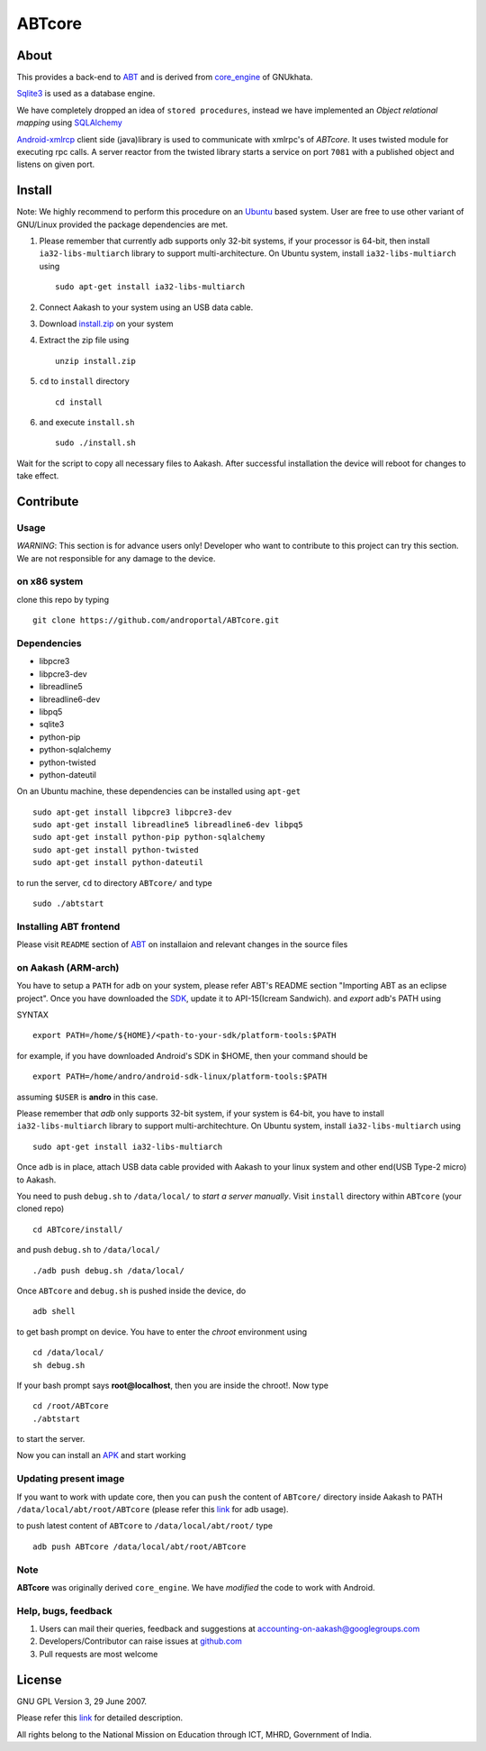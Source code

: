 ========
ABTcore
========

About
-----

This provides a back-end to `ABT
<https://github.com/androportal/ABT>`_ and is derived from
`core_engine <www.gnukhata.org/core_engine>`_ of GNUkhata.

`Sqlite3 <http://www.sqlite.org/>`_ is used as a database engine.

We have completely dropped an idea of ``stored procedures``, instead
we have implemented an `Object relational mapping` using `SQLAlchemy
<http://www.sqlalchemy.org/>`_

`Android-xmlrcp <http://code.google.com/p/android-xmlrpc/>`_ client
side (java)library is used to communicate with xmlrpc's of `ABTcore`.
It uses twisted module for executing rpc calls. A server reactor from
the twisted library starts a service on port ``7081`` with a published
object and listens on given port.


Install
------- 

Note: We highly recommend to perform this procedure on an `Ubuntu
<http://www.ubuntu.com/>`_ based system. User are free to use other
variant of GNU/Linux provided the package dependencies are met.

#. Please remember that currently adb supports only 32-bit systems, if
   your processor is 64-bit, then install ``ia32-libs-multiarch``
   library to support multi-architecture. On Ubuntu system, install
   ``ia32-libs-multiarch`` using ::
     
     sudo apt-get install ia32-libs-multiarch

#. Connect Aakash to your system using an USB data cable.

#. Download `install.zip <http://aakashlabs.org/builds/install.zip>`_
   on your system

#. Extract the zip file using ::
     
     unzip install.zip

#. ``cd`` to ``install`` directory ::
     
     cd install

#. and execute ``install.sh`` ::
       
     sudo ./install.sh

Wait for the script to copy all necessary files to Aakash. After
successful installation the device will reboot for changes to take
effect.

Contribute
----------
Usage
~~~~~

*WARNING*: This section is for advance users only! Developer who want
to contribute to this project can try this section. We are not
responsible for any damage to the device.

on x86 system
~~~~~~~~~~~~~

clone this repo by typing ::

   git clone https://github.com/androportal/ABTcore.git

Dependencies
~~~~~~~~~~~~

- libpcre3 
- libpcre3-dev
- libreadline5 
- libreadline6-dev 
- libpq5
- sqlite3     
- python-pip 
- python-sqlalchemy
- python-twisted
- python-dateutil

On an Ubuntu machine, these dependencies can be installed using
``apt-get`` ::

   sudo apt-get install libpcre3 libpcre3-dev
   sudo apt-get install libreadline5 libreadline6-dev libpq5  
   sudo apt-get install python-pip python-sqlalchemy
   sudo apt-get install python-twisted
   sudo apt-get install python-dateutil
to run the server, ``cd`` to directory ``ABTcore/`` and type ::
   
   sudo ./abtstart

Installing ABT frontend
~~~~~~~~~~~~~~~~~~~~~~~

Please visit ``README`` section of `ABT
<https://github.com/androportal/ABT>`_ on installaion and relevant
changes in the source files


on Aakash (ARM-arch)
~~~~~~~~~~~~~~~~~~~~

You have to setup a ``PATH`` for ``adb`` on your system, please refer
ABT's README section "Importing ABT as an eclipse project". Once you
have downloaded the `SDK
<http://developer.android.com/sdk/index.html>`_, update it to
API-15(Icream Sandwich). and `export` adb's PATH using

SYNTAX ::

  export PATH=/home/${HOME}/<path-to-your-sdk/platform-tools:$PATH

for example, if you have downloaded Android's SDK in $HOME, then your
command should be ::

  export PATH=/home/andro/android-sdk-linux/platform-tools:$PATH

assuming ``$USER`` is **andro** in this case. 

Please remember that `adb` only supports 32-bit system, if your system
is 64-bit, you have to install ``ia32-libs-multiarch`` library to
support multi-architechture. On Ubuntu system, install
``ia32-libs-multiarch`` using ::

  sudo apt-get install ia32-libs-multiarch

Once ``adb`` is in place, attach USB data cable provided with Aakash
to your linux system and other end(USB Type-2 micro) to Aakash.

You need to push ``debug.sh`` to ``/data/local/`` to *start a server
manually*. Visit ``install`` directory within ``ABTcore`` (your cloned
repo) ::

   cd ABTcore/install/

and push ``debug.sh`` to ``/data/local/`` ::

   ./adb push debug.sh /data/local/

Once ``ABTcore`` and ``debug.sh`` is pushed inside the device, do ::

    adb shell

to get bash prompt on device. You have to enter the `chroot`
environment using ::

    cd /data/local/
    sh debug.sh

If your bash prompt says **root@localhost**, then you are inside the
chroot!. Now type ::

    cd /root/ABTcore
    ./abtstart

to start the server.

Now you can install an `APK <http://aakashlabs.org/builds/ABT.apk>`_
and start working

Updating present image
~~~~~~~~~~~~~~~~~~~~~~

If you want to work with update core, then you can ``push`` the
content of ``ABTcore/`` directory inside Aakash to PATH
``/data/local/abt/root/ABTcore`` (please refer this `link
<http://developer.android.com/tools/help/adb.html>`_ for adb usage).

to push latest content of ``ABTcore`` to ``/data/local/abt/root/``
type ::
  
  adb push ABTcore /data/local/abt/root/ABTcore

Note
~~~~

**ABTcore** was originally derived ``core_engine``.
We have `modified` the code to work with Android.


Help, bugs, feedback
~~~~~~~~~~~~~~~~~~~~

#. Users can mail their queries, feedback and suggestions at
   accounting-on-aakash@googlegroups.com

#. Developers/Contributor can raise issues at `github.com
   <https://github.com/androportal/ABTcore/issues>`_

#. Pull requests are most welcome

License
-------

GNU GPL Version 3, 29 June 2007.

Please refer this `link <http://www.gnu.org/licenses/gpl-3.0.txt>`_
for detailed description.

All rights belong to the National Mission on Education through ICT,
MHRD, Government of India.

